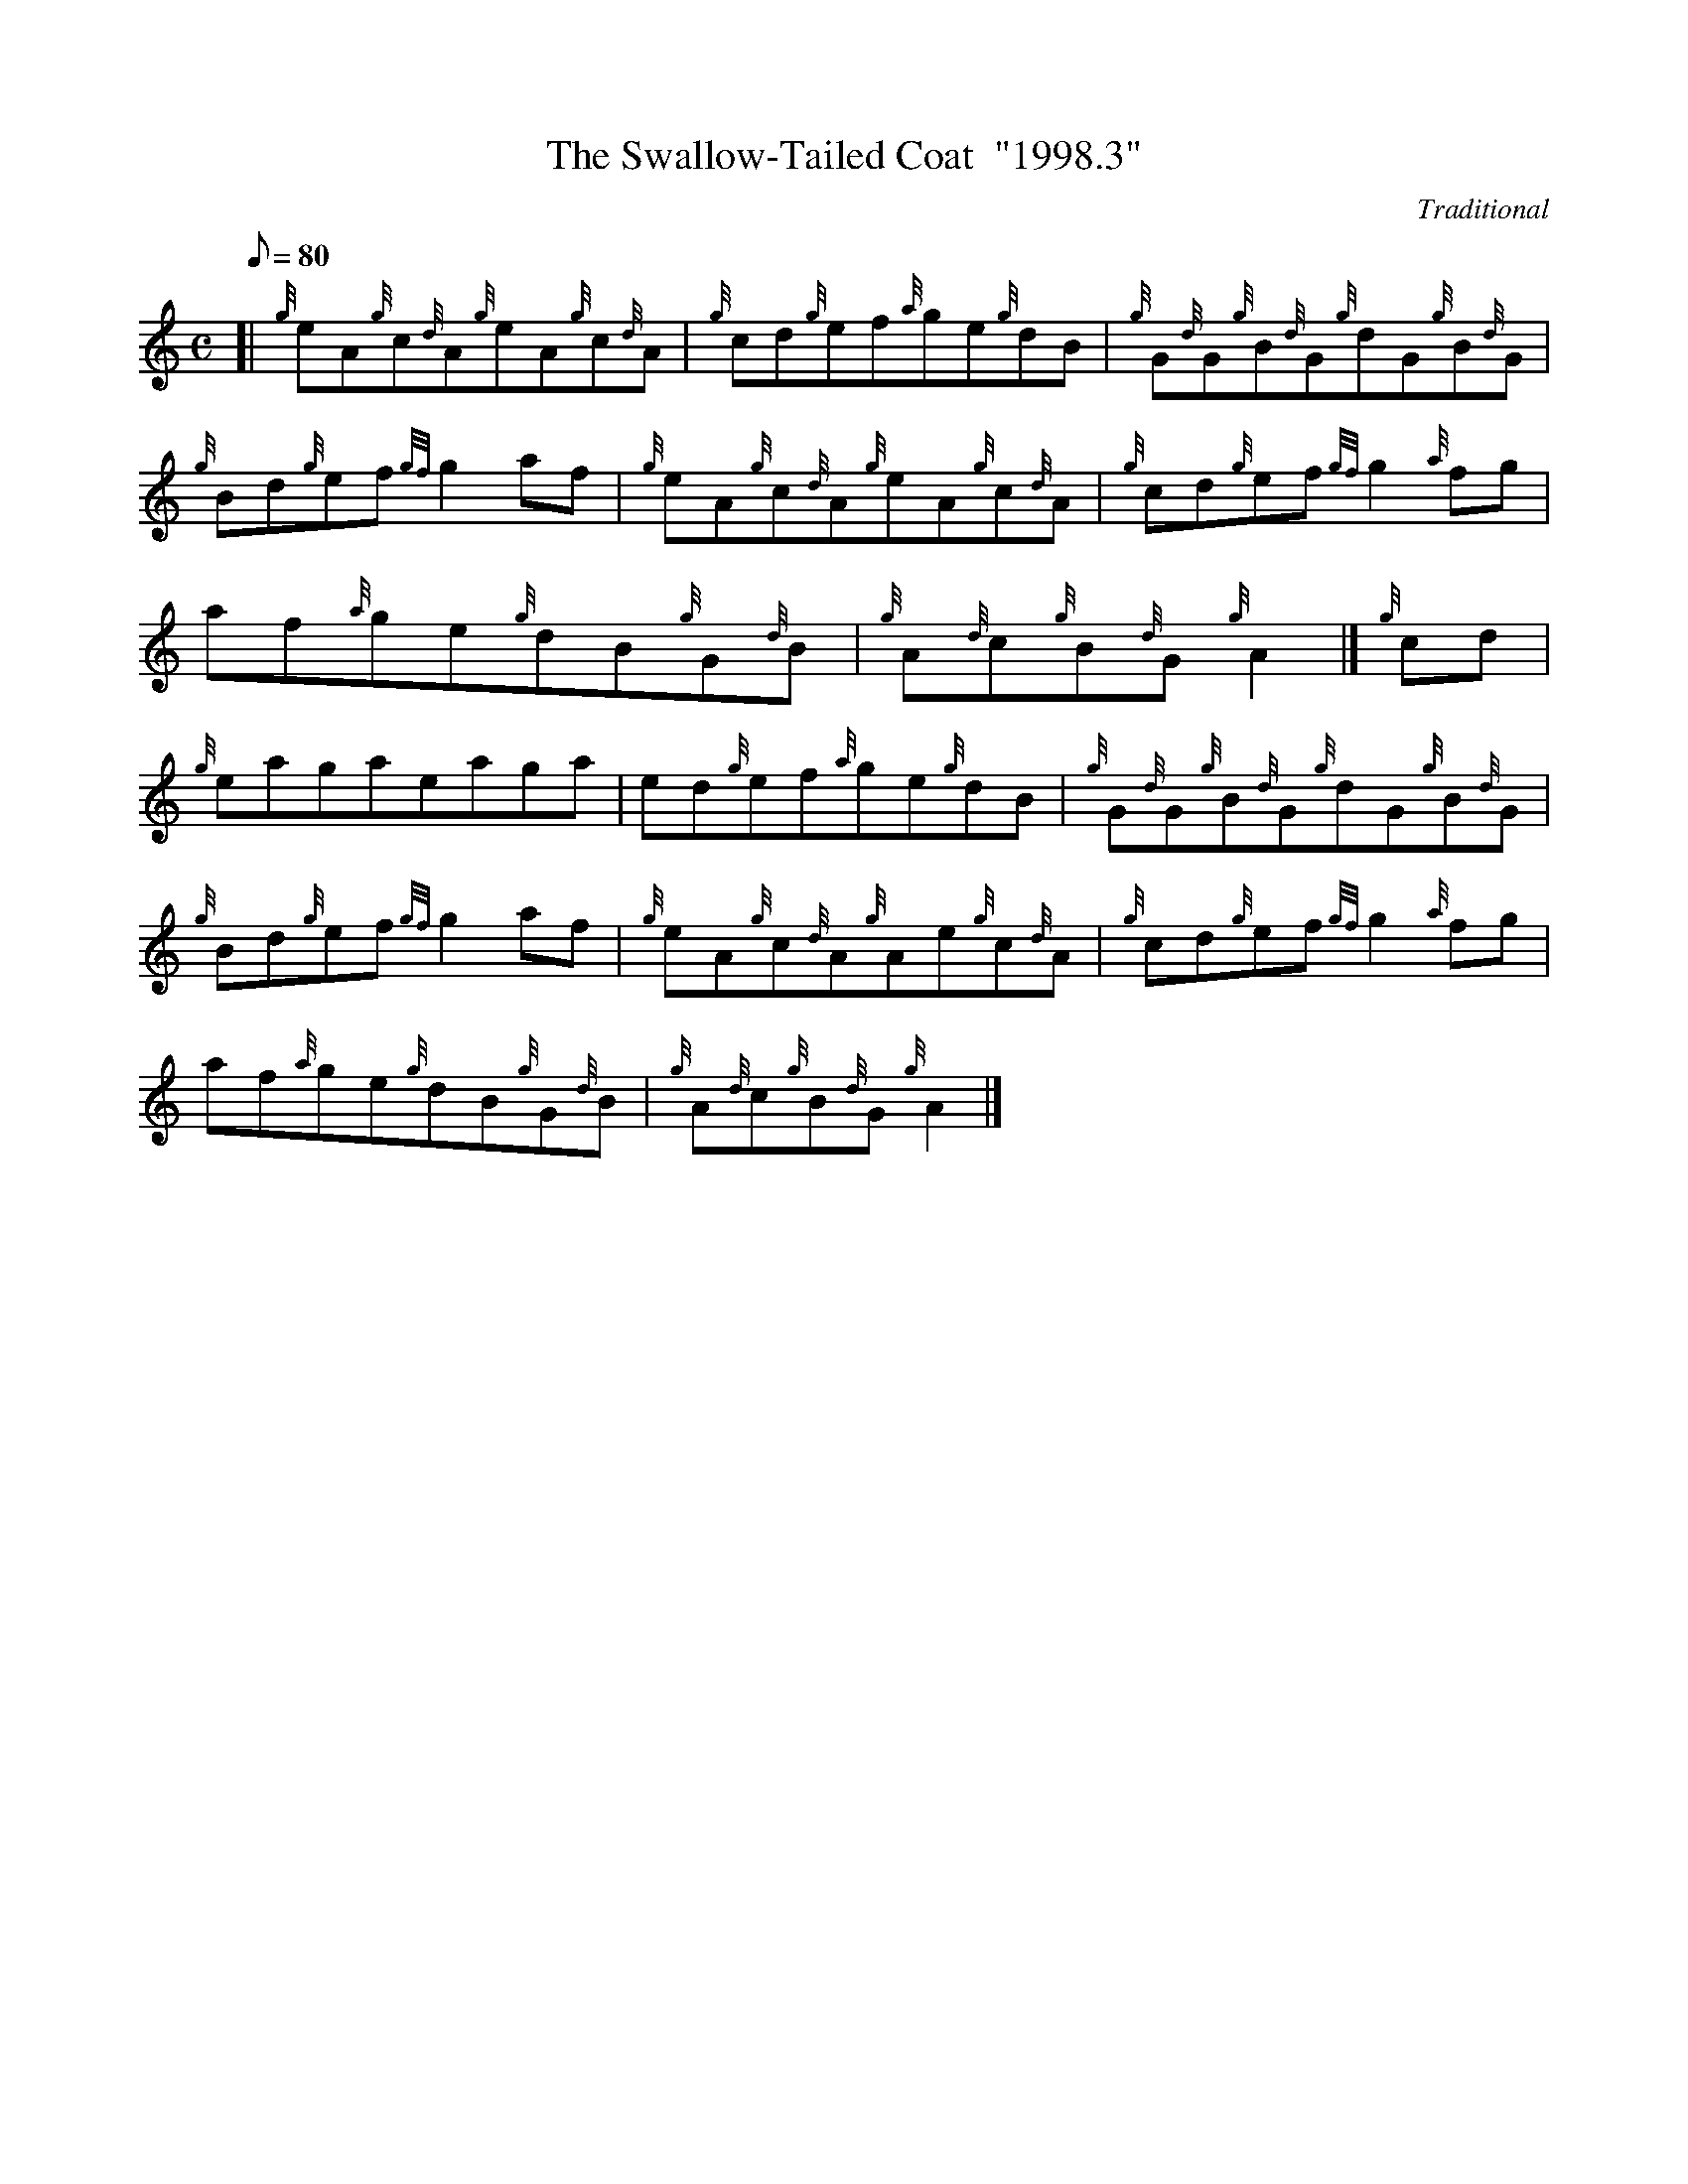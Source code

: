 X: 1
T:The Swallow-Tailed Coat  "1998.3"
M:C
L:1/8
Q:80
C:Traditional
S:Reel
K:HP
[| {g}eA{g}c{d}A{g}eA{g}c{d}A|
{g}cd{g}ef{a}ge{g}dB|
{g}G{d}G{g}B{d}G{g}dG{g}B{d}G|  !
{g}Bd{g}ef{gf}g2af|
{g}eA{g}c{d}A{g}eA{g}c{d}A|
{g}cd{g}ef{gf}g2{a}fg|  !
af{a}ge{g}dB{g}G{d}B|
{g}A{d}c{g}B{d}G{g}A2|]
{g}cd|  !
{g}eagaeaga|
ed{g}ef{a}ge{g}dB|
{g}G{d}G{g}B{d}G{g}dG{g}B{d}G|  !
{g}Bd{g}ef{gf}g2af|
{g}eA{g}c{d}A{g}Ae{g}c{d}A|
{g}cd{g}ef{gf}g2{a}fg|  !
af{a}ge{g}dB{g}G{d}B|
{g}A{d}c{g}B{d}G{g}A2|]

